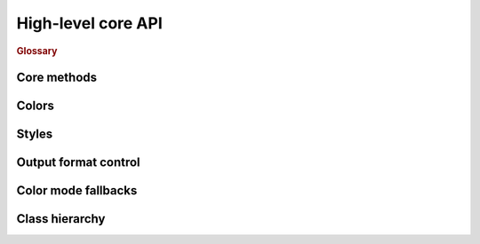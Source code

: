 .. _guide.high-level:

##########################
High-level core API
##########################

.. rubric:: Glossary
.. glossary::

   rendering
      A process of transforming text-describing instances into specified
      output format, e.g. instance of `Fragment` class with content and
      :py:class:`.Style` class containing colors and other text formatting can be
      rendered into terminal-compatible string with `SgrRenderer`, or into
      HTML markup with `HtmlRenderer`, etc.

   style
      Class describing text format options: text color, background color,
      boldness, underlining, etc. Styles can be inherited and merged
      with each other. See :py:class:`.Style` constructor description for the details.

   color
      Three different classes describing the color options: `Color16`, `Color256`
      and `ColorRGB`. The first one corresponds to 16-color terminal mode, the
      second -- to 256-color mode, and the last one represents full RGB color
      space rather than color index palette. The first two also contain terminal
      :term:`SGR` bindings.


================
Core methods
================

.. autosummary::

   text.render
   text.echo
   color.resolve_color
   style.make_style
   style.merge_styles



================
Colors
================

================
Styles
================

=====================
Output format control
=====================

====================
Color mode fallbacks
====================

.. only:: html

   .. figure::   /generated/approx/output-bgwhite.png
      :width: 400px
      :align: center

      Color approximations for indexed modes
      :comment:`(click to enlarge)`

.. only:: latex

   .. figure::   /generated/approx/output-bgwhite.png
      :align: center

      Color approximations for indexed modes


==================
Class hierarchy
==================

.. grid:: 2
   :class-container: inheritance-columns

   .. grid-item::

      .. inheritance-diagram:: pytermor.color
         :top-classes:         pytermor.color.IColor
         :caption:             ``IColor`` inheritance diagram
         :parts: 1

   .. grid-item::

      .. inheritance-diagram:: pytermor.text
         :top-classes:         pytermor.text.IRenderable
         :caption:             `IRenderable` inheritance diagram
         :parts: 1
